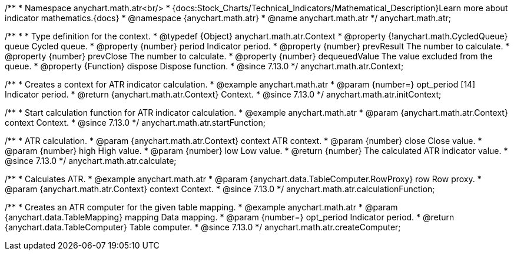 /**
 * Namespace anychart.math.atr<br/>
 * {docs:Stock_Charts/Technical_Indicators/Mathematical_Description}Learn more about indicator mathematics.{docs}
 * @namespace {anychart.math.atr}
 * @name anychart.math.atr
 */
anychart.math.atr;

/**
 *
 * Type definition for the context.
 * @typedef {Object} anychart.math.atr.Context
 * @property {!anychart.math.CycledQueue} queue Cycled queue.
 * @property {number} period Indicator period.
 * @property {number} prevResult The number to calculate.
 * @property {number} prevClose The number to calculate.
 * @property {number} dequeuedValue The value excluded from the queue.
 * @property {Function} dispose Dispose function.
 * @since 7.13.0
 */
anychart.math.atr.Context;

//----------------------------------------------------------------------------------------------------------------------
//
//  anychart.math.atr.initContext
//
//----------------------------------------------------------------------------------------------------------------------

/**
 * Creates a context for ATR indicator calculation.
 * @example anychart.math.atr
 * @param {number=} opt_period [14] Indicator period.
 * @return {anychart.math.atr.Context} Context.
 * @since 7.13.0
 */
anychart.math.atr.initContext;

//----------------------------------------------------------------------------------------------------------------------
//
//  anychart.math.atr.startFunction
//
//----------------------------------------------------------------------------------------------------------------------

/**
 * Start calculation function for ATR indicator calculation.
 * @example anychart.math.atr
 * @param {anychart.math.atr.Context} context Context.
 * @since 7.13.0
 */
anychart.math.atr.startFunction;

//----------------------------------------------------------------------------------------------------------------------
//
//  anychart.math.atr.calculate
//
//----------------------------------------------------------------------------------------------------------------------

/**
 * ATR calculation.
 * @param {anychart.math.atr.Context} context ATR context.
 * @param {number} close Close value.
 * @param {number} high High value.
 * @param {number} low Low value.
 * @return {number} The calculated ATR indicator value.
 * @since 7.13.0
 */
anychart.math.atr.calculate;

//----------------------------------------------------------------------------------------------------------------------
//
//  anychart.math.atr.calculationFunction
//
//----------------------------------------------------------------------------------------------------------------------

/**
 * Calculates ATR.
 * @example anychart.math.atr
 * @param {anychart.data.TableComputer.RowProxy} row Row proxy.
 * @param {anychart.math.atr.Context} context Context.
 * @since 7.13.0
 */
anychart.math.atr.calculationFunction;

//----------------------------------------------------------------------------------------------------------------------
//
//  anychart.math.atr.createComputer
//
//----------------------------------------------------------------------------------------------------------------------

/**
 * Creates an ATR computer for the given table mapping.
 * @example anychart.math.atr
 * @param {anychart.data.TableMapping} mapping Data mapping.
 * @param {number=} opt_period Indicator period.
 * @return {anychart.data.TableComputer} Table computer.
 * @since 7.13.0
 */
anychart.math.atr.createComputer;